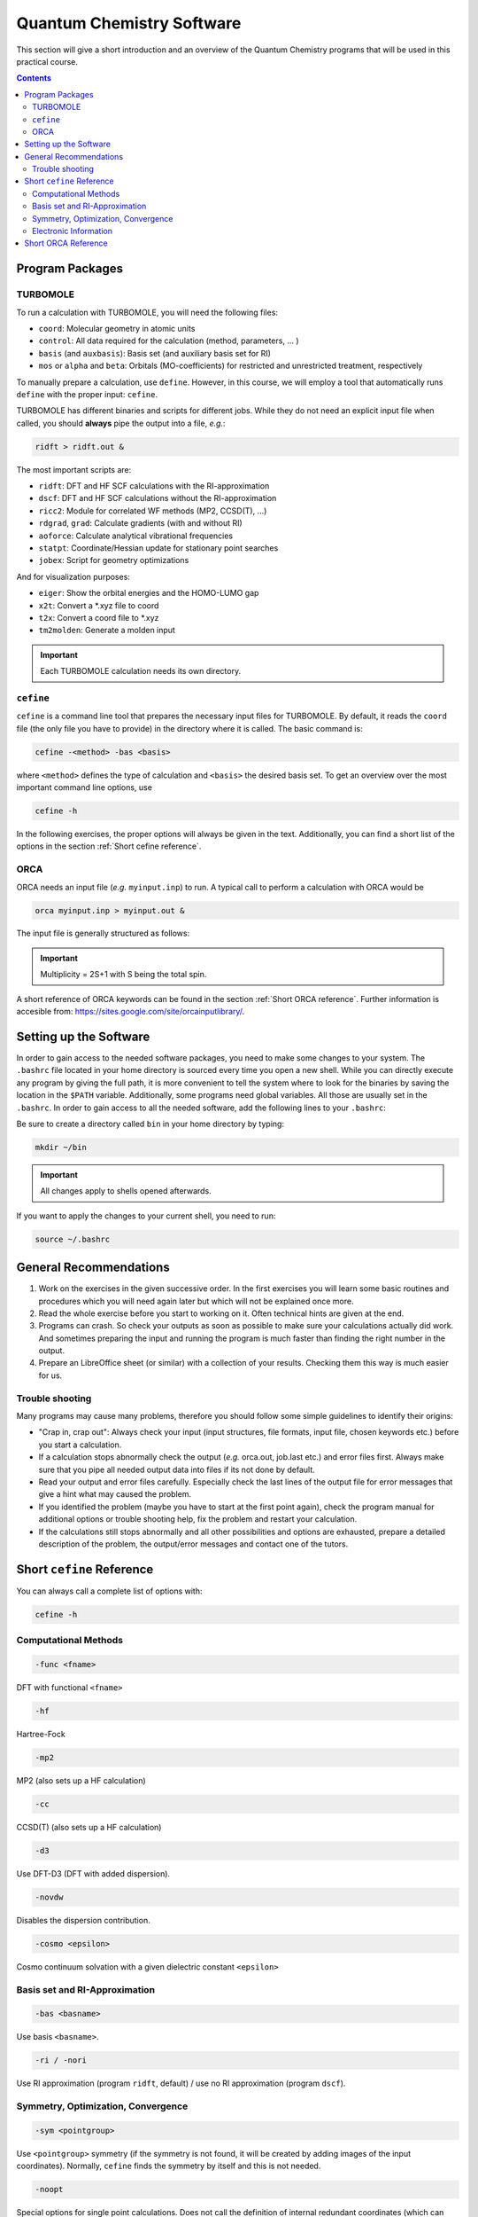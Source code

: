 Quantum Chemistry Software
==========================

This section will give a short introduction and an overview of the Quantum
Chemistry programs that will be used in this practical course.

.. contents::

Program Packages
----------------

TURBOMOLE
~~~~~~~~~

To run a calculation with TURBOMOLE, you will need the following files:

- ``coord``: Molecular geometry in atomic units
- ``control``: All data required for the calculation (method, parameters, ... )
- ``basis`` (and ``auxbasis``): Basis set (and auxiliary basis set for RI)
- ``mos`` or ``alpha`` and ``beta``: Orbitals (MO-coefficients) for restricted and unrestricted treatment, respectively

To manually prepare a calculation, use ``define``. However, in this course,
we will employ a tool that automatically runs ``define`` with the proper
input: ``cefine``.

TURBOMOLE has different binaries and scripts for different jobs.
While they do not need an explicit input file when called, you should **always**
pipe the output into a file, *e.g.*:

.. code-block:: none

   ridft > ridft.out &

The most important scripts are:

- ``ridft``: DFT and HF SCF calculations with the RI-approximation
- ``dscf``:  DFT and HF SCF calculations without the RI-approximation 
- ``ricc2``: Module for correlated WF methods (MP2, CCSD(T), ...)
- ``rdgrad``, ``grad``: Calculate gradients (with and without RI)
- ``aoforce``: Calculate analytical vibrational frequencies
- ``statpt``: Coordinate/Hessian update for stationary point searches
- ``jobex``: Script for geometry optimizations 

And for visualization purposes:

- ``eiger``: Show the orbital energies and the HOMO-LUMO gap
- ``x2t``: Convert a \*.xyz file to coord
- ``t2x``: Convert a coord file to \*.xyz
- ``tm2molden``: Generate a molden input

.. important:: Each TURBOMOLE calculation needs its own directory.

``cefine``
~~~~~~~~~~

``cefine`` is a command line tool that prepares the necessary input files
for TURBOMOLE. By default, it reads the ``coord`` file (the only file you have to
provide) in the directory where it is called. The basic command is:

.. code-block:: none

   cefine -<method> -bas <basis>

where ``<method>`` defines the type of calculation and ``<basis>``
the desired basis set.
To get an overview over the most important command line options, use

.. code-block:: none

   cefine -h

In the following exercises, the proper options will always be given
in the text. Additionally, you can find a short list of the options
in the section :ref:`Short cefine reference`.

ORCA
~~~~

ORCA needs an input file (*e.g.* ``myinput.inp``) to run. A typical call to perform a calculation with ORCA would be

.. code-block:: none

   orca myinput.inp > myinput.out &

The input file is generally structured as follows:

.. code-block:: none
   :linenos:

   # Comment lines are marked with an '#' and are possible everywhere
   ! Method Basis and further options

   # Input is organized in blocks which start with '%'
   # e.g.
   %scf
           MaxIter 150 #maximum number of iteration steps in the scf,
                       #default = 50
   end
   # definition of input geometry 
   * xyz <charge> <multiplicity>
           cartesian coordinates (Angstroms)
   *
   or:
   * int <charge> <multiplicity>
           Z-Matrix
   or:
   * xyzfile <charge> <multiplicity> <filename.xyz>        
   *

.. important:: Multiplicity = 2S+1 with S being the total spin.

A short reference of ORCA keywords can be found in the section :ref:`Short ORCA reference`.
Further information is accesible from: https://sites.google.com/site/orcainputlibrary/.

Setting up the Software
-----------------------

In order to gain access to the needed software packages, you need to
make some changes to your system. The ``.bashrc`` file located
in your home directory is sourced every time you open a new shell.
While you can directly execute any program by giving the full path,
it is more convenient to tell the system where to look for the
binaries by saving the location in the ``$PATH`` variable.
Additionally, some programs need global variables. All those
are usually set in the ``.bashrc``. In order to gain access to all the 
needed software, add the following lines to your ``.bashrc``:

.. code-block:: none
   :linenos:

   # AKbin
   export PATH=/home/abt-grimme/AK-bin:$PATH
   export PATH=/home/$USER/bin:$PATH

   # TURBOMOLE
   export TURBODIR=/software/turbomole702
   export PATH=$TURBODIR/scripts:$PATH
   export PATH=$TURBODIR/bin/`sysname`:$PATH

   # ORCA
   ORCABINPATH=/home/software/orca-4.0.0
   PATH=$ORCABINPATH:$PATH

   # XTB
   export OMP_NUM_THREADS=2
   export MKL_NUM_THREADS=2
   export OMP_STACKSIZE=500m
   ulimit -s unlimited

Be sure to create a directory called ``bin`` in your home directory by typing:

.. code-block:: none

   mkdir ~/bin
.. export TURBODIR=/home/abt-grimme/TURBOMOLE.7.0.2

.. important:: All changes apply to shells opened afterwards.

If you want to apply the changes to your current shell, you 
need to run:

.. code-block:: none

   source ~/.bashrc

General Recommendations
-----------------------

1. Work on the exercises in the given successive order. In the first exercises you will learn some basic
   routines and procedures which you will need again later but which will not be explained once more.
        
2. Read the whole exercise before you start to working on it. Often technical hints are given at the end.
  
3. Programs can crash. So check your outputs as soon as possible to make sure your calculations actually did work.
   And sometimes preparing the input and running the program is much faster than finding the right number
   in the output. 
        
4. Prepare an LibreOffice sheet (or similar) with a collection of your results. Checking them this way is much easier for us.
        
Trouble shooting
~~~~~~~~~~~~~~~~

Many programs may cause many problems, therefore you should follow some simple guidelines to identify their origins:

- "Crap in, crap out": Always check your input (input structures, file formats, input file, chosen keywords etc.) before you start a calculation.
- If a calculation stops abnormally check the output (*e.g.* orca.out, job.last etc.) and error files first. Always make sure that you pipe all needed output data into files if its not done by default.
- Read your output and error files carefully. Especially check the last lines of the output file for error messages that give a hint what may caused the problem.
- If you identified the problem (maybe you have to start at the first point again), check the program manual for additional options or trouble shooting help, fix the problem and restart your calculation.
- If the calculations still stops abnormally and all other possibilities and options are exhausted, prepare a detailed description of the problem, the output/error messages and contact one of the tutors.

.. _Short cefine reference:

Short ``cefine`` Reference
--------------------------

You can always call a complete list of options with:

.. code-block:: none

   cefine -h

Computational Methods
~~~~~~~~~~~~~~~~~~~~~

.. code-block:: none

   -func <fname>

DFT with functional ``<fname>``

.. code-block:: none

   -hf

Hartree-Fock

.. code-block:: none

   -mp2

MP2 (also sets up a HF calculation)

.. code-block:: none

   -cc

CCSD(T) (also sets up a HF calculation)

.. code-block:: none

   -d3

Use DFT-D3 (DFT with added dispersion).

.. code-block:: none

   -novdw

Disables the dispersion contribution.

.. code-block:: none

   -cosmo <epsilon>

Cosmo continuum solvation with a given dielectric constant ``<epsilon>``

Basis set and RI-Approximation
~~~~~~~~~~~~~~~~~~~~~~~~~~~~~~

.. code-block:: none

   -bas <basname>

Use basis ``<basname>``.

.. code-block:: none

   -ri / -nori

Use RI approximation (program ``ridft``, default) / use no RI approximation (program ``dscf``).

Symmetry, Optimization, Convergence
~~~~~~~~~~~~~~~~~~~~~~~~~~~~~~~~~~~

.. code-block:: none

   -sym <pointgroup>

Use ``<pointgroup>`` symmetry (if the symmetry is not found, it will be created by adding images of the
input coordinates). Normally, ``cefine`` finds the symmetry by itself and this is not needed.

.. code-block:: none

   -noopt

Special options for single point calculations. Does not call the definition of internal redundant coordinates 
(which can cause problems for *e.g.* linear molecules).

.. code-block:: none

   -abel

Reduce the symmetry used to an abelian symmetry (max. D\ :sub:`2h`).

.. code-block:: none

   -opt

Used to set up an MP2-optimization.

.. code-block:: none

   -ts

Sets up a transition state search.

.. code-block:: none

   -scfconv <integer>

Sets SCF energy convergence criterion to :math:`10^{-{\tt <integer>}}`.

.. code-block:: none

   -grid <griddef>

Sets the DFT integration grid to ``<griddef>``.

Electronic Information
~~~~~~~~~~~~~~~~~~~~~~

.. code-block:: none

   -uhf <integer>

Open shell calculation with ``<integer>`` unpaired electrons.

.. code-block:: none

   -chrg <integer>

Used to define the molecular charge as ``<integer>``.

.. _Short ORCA Reference:

Short ORCA Reference
--------------------

For a complete reference, consult the manual at https://orcaforum.kofo.mpg.de/.

+----------+------------------------------------------------------------+
| Keyword  | Explanation                                                |
+==========+============================================================+
| RHF      | Restricted  Hartree-Fock                                   |
+----------+------------------------------------------------------------+
| UHF      | Unrestricted Hartree-Fock                                  |
+----------+------------------------------------------------------------+
| TPSS     | DFT with the functional TPSS (can be any valid functional) |
+----------+------------------------------------------------------------+
| MP2      | Do an MP2 calculation.                                     |
+----------+------------------------------------------------------------+
| CCSD(T)  | Do a CCSD(T) calculation.                                  |
+----------+------------------------------------------------------------+
| TZVP     | Use a TZVP basis. Can be any valid basis set definition    |
+----------+------------------------------------------------------------+
| Opt      | Do a geometry optimization.                                |
+----------+------------------------------------------------------------+
| NumFreq  | | Calculate second derivatives (vibrational frequencies).  |
|          | | Also gives an IR spectum and thermal corrections + ZPE.  |
+----------+------------------------------------------------------------+
| TightSCF | Increases the convergence criterion for the SCF.           |
+----------+------------------------------------------------------------+

